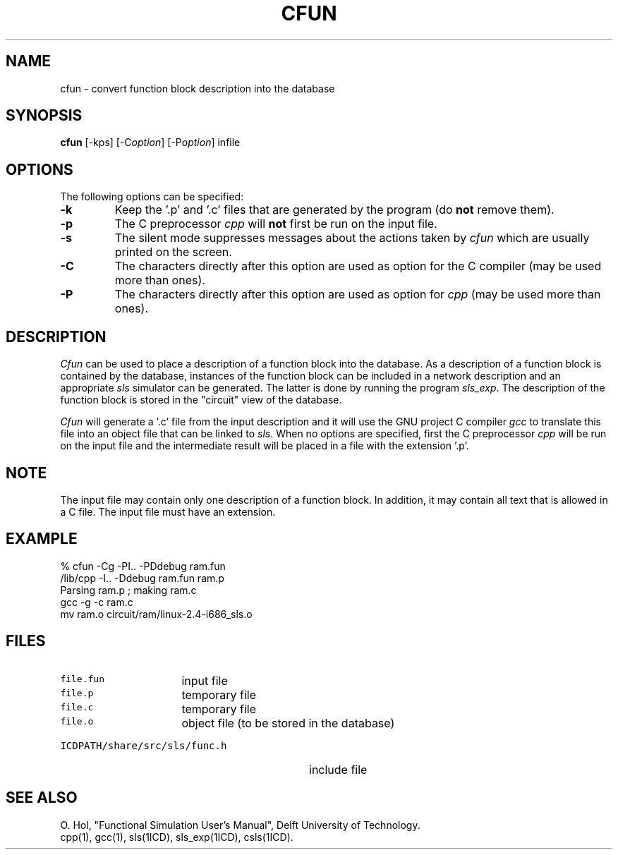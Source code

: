 .TH CFUN 1ICD "User Commands"
.UC 4
.SH NAME
cfun - convert function block description into the database
.SH SYNOPSIS
.B cfun
[-kps]
[-C\fIoption\fP]
[-P\fIoption\fP]
infile
.SH OPTIONS
The following options can be specified:
.TP
.B -k
Keep the '.p' and '.c' files that are
generated by the program (do
.B not
remove them).
.TP
.B -p
The C preprocessor
.I cpp
will
.B not
first be run on the input file.
.TP
.B -s
The silent mode suppresses messages about the actions taken by
.I cfun
which are usually printed on the screen.
.TP
.B -C
The characters directly after this option
are used as option for the C compiler
(may be used more than ones).
.TP
.B -P
The characters directly after this option
are used as option for
.I cpp
(may be used more than ones).
.SH DESCRIPTION
.I Cfun
can be used to place a description of a function block into the database.
As a description of a function block is contained by the database,
instances of the function block can be included in a network description
and an appropriate
.I sls
simulator can be generated.
The latter is done by running the program \fIsls_exp\fR.
The description of the function block is stored in the "circuit" view
of the database.
.PP
.I Cfun
will generate a '.c' file from the input description
and it will use the GNU project C compiler
.I gcc
to translate this file into an object file
that can be linked to \fIsls\fP.
When no options are specified,
first the C preprocessor
.I cpp
will be run on the input file
and the intermediate result will be placed in a file with
the extension '.p'.
.SH NOTE
The input file may contain only one description of a function block.
In addition, it may contain all text that is allowed in a C file.
The input file must have an extension.
.SH EXAMPLE
.nf
% cfun -Cg -PI.. -PDdebug ram.fun
.br
/lib/cpp -I.. -Ddebug ram.fun ram.p
.br
Parsing ram.p ; making ram.c
.br
gcc -g -c ram.c
.br
mv ram.o circuit/ram/linux-2.4-i686_sls.o
.fi
.AU "O. Hol"
.SH FILES
.TP 16
\fCfile.fun\fP
input file
.TP
\fCfile.p\fP
temporary file
.TP
\fCfile.c\fP
temporary file
.TP
\fCfile.o\fP
object file (to be stored in the database)
.TP 32
\fCICDPATH/share/src/sls/func.h\fP
include file
.SH SEE ALSO
O. Hol, "Functional Simulation User's Manual",
Delft University of Technology.
.br
cpp(1),
gcc(1),
sls(1ICD),
sls_exp(1ICD),
csls(1ICD).
